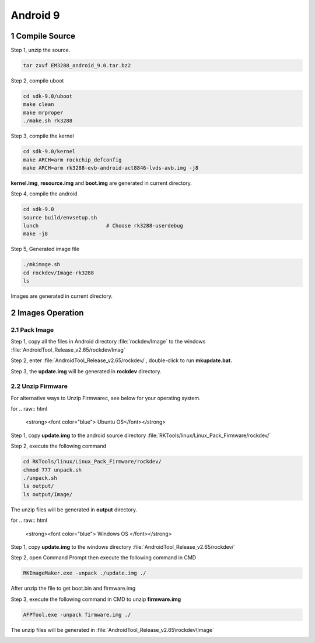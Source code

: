 Android 9
=========

1 Compile Source 
-----------------

Step 1, unzip the source.

.. code-block::

  tar zxvf EM3288_android_9.0.tar.bz2

Step 2, compile uboot

.. code-block::

   cd sdk-9.0/uboot
   make clean
   make mrproper
   ./make.sh rk3288

Step 3, compile the kernel

.. code-block::

   cd sdk-9.0/kernel
   make ARCH=arm rockchip_defconfig
   make ARCH=arm rk3288-evb-android-act8846-lvds-avb.img -j8

**kernel.img**, **resource.img** and **boot.img** are generated in current directory.

Step 4, compile the android

.. code-block::

   cd sdk-9.0
   source build/envsetup.sh
   lunch                      # Choose rk3288-userdebug
   make -j8

Step 5, Generated image file

.. code-block::

   ./mkimage.sh
   cd rockdev/Image-rk3288
   ls

Images are generated in current directory.

2 Images Operation
-----------------

2.1 Pack Image
^^^^^^^^^^^^^^

Step 1, copy all the files in Android directory :file:`rockdev/Image` to the windows :file:`AndroidTool_Release_v2.65/rockdev/Imag`

Step 2, enter :file:`AndroidTool_Release_v2.65/rockdev/`, double-click to run **mkupdate.bat.**

Step 3, the **update.img** will be generated in **rockdev** directory.

.. image:: image/EM3288_Android9_1.png

.. image:: ./image/EM3288_Android9_2.png

.. image:: image/EM3288_Android9_3.png

.. image:: image/EM3288_Android9_4.png

2.2 Unzip Firmware
^^^^^^^^^^^^^^^^^^^

For alternative ways to Unzip Firmwarec, see below for your operating system.

for
.. raw:: html

    <strong><font color="blue"> Ubuntu OS</font></strong>
    

Step 1, copy **update.img** to the android source directory :file:`RKTools/linux/Linux_Pack_Firmware/rockdev/`

Step 2, execute the following command

.. code-block::

   cd RKTools/linux/Linux_Pack_Firmware/rockdev/
   chmod 777 unpack.sh
   ./unpack.sh
   ls output/
   ls output/Image/

.. image:: image/EM3288_Android9_5.png

The unzip files will be generated in **output** directory.

.. image:: image/EM3288_Android9_6.png

for
.. raw:: html

    <strong><font color="blue"> Windows OS </font></strong>


Step 1, copy **update.img** to the windows directory :file:`AndroidTool_Release_v2.65/rockdev/`

Step 2, open Command Prompt then execute the following command in CMD

.. code-block::

  RKImageMaker.exe -unpack ./update.img ./

.. image:: image/EM3288_Android9_7.png

After unzip the file to get boot.bin and firmware.img

.. image:: image/EM3288_Android9_8.png

Step 3, execute the following command in CMD to unzip **firmware.img**

.. code-block::

   AFPTool.exe -unpack firmware.img ./

.. image:: image/EM3288_Android9_9.png

The unzip files will be generated in :file:`AndroidTool_Release_v2.65\rockdev\Image`

.. image:: image/EM3288_Android9_10.png
